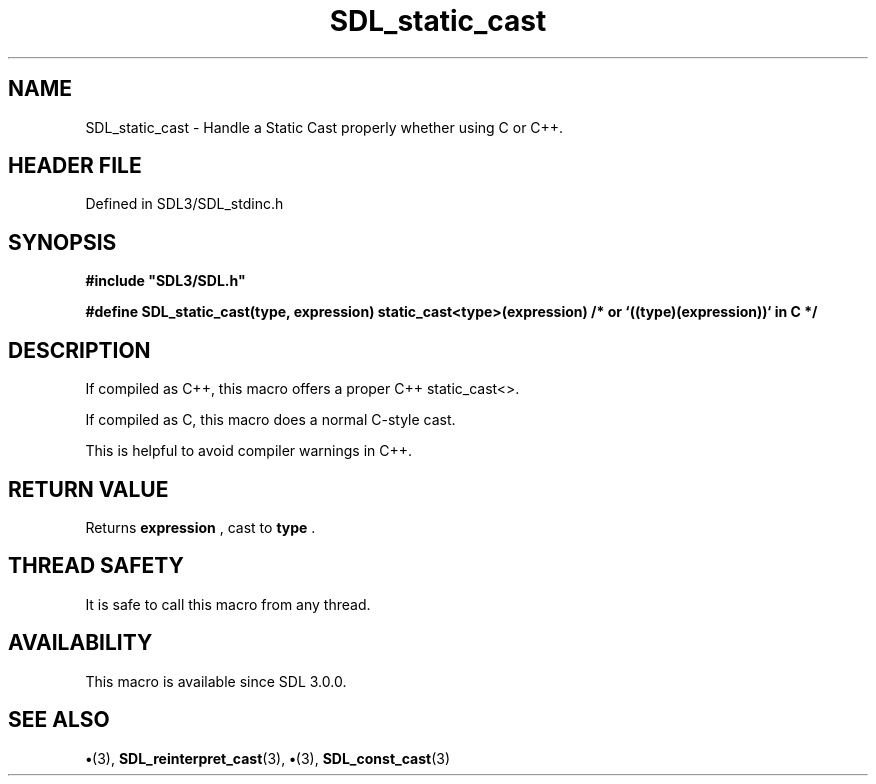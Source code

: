 .\" This manpage content is licensed under Creative Commons
.\"  Attribution 4.0 International (CC BY 4.0)
.\"   https://creativecommons.org/licenses/by/4.0/
.\" This manpage was generated from SDL's wiki page for SDL_static_cast:
.\"   https://wiki.libsdl.org/SDL_static_cast
.\" Generated with SDL/build-scripts/wikiheaders.pl
.\"  revision SDL-preview-3.1.3
.\" Please report issues in this manpage's content at:
.\"   https://github.com/libsdl-org/sdlwiki/issues/new
.\" Please report issues in the generation of this manpage from the wiki at:
.\"   https://github.com/libsdl-org/SDL/issues/new?title=Misgenerated%20manpage%20for%20SDL_static_cast
.\" SDL can be found at https://libsdl.org/
.de URL
\$2 \(laURL: \$1 \(ra\$3
..
.if \n[.g] .mso www.tmac
.TH SDL_static_cast 3 "SDL 3.1.3" "Simple Directmedia Layer" "SDL3 FUNCTIONS"
.SH NAME
SDL_static_cast \- Handle a Static Cast properly whether using C or C++\[char46]
.SH HEADER FILE
Defined in SDL3/SDL_stdinc\[char46]h

.SH SYNOPSIS
.nf
.B #include \(dqSDL3/SDL.h\(dq
.PP
.BI "#define SDL_static_cast(type, expression) static_cast<type>(expression)  /* or `((type)(expression))` in C */
.fi
.SH DESCRIPTION
If compiled as C++, this macro offers a proper C++ static_cast<>\[char46]

If compiled as C, this macro does a normal C-style cast\[char46]

This is helpful to avoid compiler warnings in C++\[char46]

.SH RETURN VALUE
Returns
.BR expression
, cast to
.BR type
\[char46]

.SH THREAD SAFETY
It is safe to call this macro from any thread\[char46]

.SH AVAILABILITY
This macro is available since SDL 3\[char46]0\[char46]0\[char46]

.SH SEE ALSO
.BR \(bu (3),
.BR SDL_reinterpret_cast (3),
.BR \(bu (3),
.BR SDL_const_cast (3)
